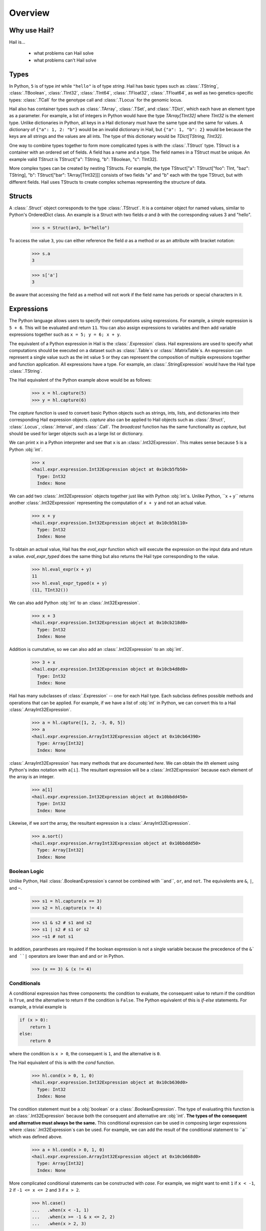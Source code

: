 .. _sec-overview:

.. py:currentmodule:: hail

========
Overview
========

-------------
Why use Hail?
-------------

Hail is...

  - what problems can Hail solve
  - what problems can't Hail solve

-----
Types
-----

In Python, ``5`` is of type `int` while ``"hello"`` is of type `string`. Hail has
basic types such as :class:`.TString`, :class:`.TBoolean`, :class:`.TInt32`,
:class:`.TInt64`, :class:`.TFloat32`, :class:`.TFloat64`, as well
as two genetics-specific types: :class:`.TCall` for the genotype call
and :class:`.TLocus` for the genomic locus.

Hail also has container types such as :class:`.TArray`, :class:`.TSet`, and
:class:`.TDict`, which each have an element type as a parameter. For example, a
list of integers in Python would have the type `TArray[TInt32]` where `TInt32` is
the element type. Unlike dictionaries in Python, all keys in a Hail dictionary
must have the same type and the same for values. A dictionary of ``{"a": 1, 2: "b"}`` would be an invalid
dictionary in Hail, but ``{"a": 1, "b": 2}`` would be because the keys are all
strings and the values are all ints. The type of this dictionary would be
`TDict[TString, TInt32]`.

One way to combine types together to form more complicated types is with the
:class:`.TStruct` type. TStruct is a container with an ordered set of fields. A
field has a name and a type. The field names in a TStruct
must be unique. An example valid TStruct is
TStruct["a": TString, "b": TBoolean, "c": TInt32].

More complex types can be created by nesting TStructs. For example, the type
TStruct["a": TStruct["foo": TInt, "baz": TString], "b": TStruct["bar": TArray[TInt32]]] consists
of two fields "a" and "b" each with the type TStruct, but with different fields.
Hail uses TStructs to create complex schemas representing
the structure of data.

-------
Structs
-------

A :class:`.Struct` object corresponds to the type :class:`.TStruct`. It is a
container object for named values, similar to Python's OrderedDict class.
An example is a Struct with two fields `a` and
`b` with the corresponding values 3 and "hello".

    >>> s = Struct(a=3, b="hello")

To access the value ``3``, you can either reference the field `a` as a method or
as an attribute with bracket notation:

    >>> s.a
    3

    >>> s['a']
    3

Be aware that accessing the field as a method will not work if the field name
has periods or special characters in it.

-----------
Expressions
-----------

The Python language allows users to specify their computations using expressions.
For example, a simple expression is ``5 + 6``. This will be evaluated and return
``11``. You can also assign expressions to variables and then add variable expressions
together such as ``x = 5; y = 6; x + y``.

The equivalent of a Python expression in Hail is the :class:`.Expression` class.
Hail expressions are used to specify what computations should be executed on a
dataset such as :class:`.Table`s or :class:`.MatrixTable`s. An expression can represent a single value
such as the int value ``5`` or they can represent the composition of multiple expressions
together and function application. All expressions have a type. For example, an :class:`.StringExpression` would
have the Hail type :class:`.TString`.

The Hail equivalent of the Python example above would be as follows:

    >>> x = hl.capture(5)
    >>> y = hl.capture(6)

The `capture` function is used to convert basic Python objects such as strings, ints,
lists, and dictionaries into their corresponding Hail expression objects.
`capture` also can be applied to Hail objects such as :class:`.Struct`, :class:`.Locus`,
:class:`.Interval`, and :class:`.Call`. The `broadcast` function has the same
functionality as `capture`, but should be used for larger objects such as
a large list or dictionary.

We can print ``x`` in a Python interpreter and see that ``x`` is an :class:`.Int32Expression`.
This makes sense because ``5`` is a Python :obj:`int`.

    >>> x
    <hail.expr.expression.Int32Expression object at 0x10cb5fb50>
      Type: Int32
      Index: None

We can add two :class:`.Int32Expression` objects together just like with Python
:obj:`int`s. Unlike Python, ``x + y`` returns another :class:`.Int32Expression` representing the computation
of ``x + y`` and not an actual value.

    >>> x + y
    <hail.expr.expression.Int32Expression object at 0x10cb5b110>
      Type: Int32
      Index: None

To obtain an actual value, Hail has the `eval_expr` function which will execute the
expression on the input data and return a value. `eval_expr_typed` does the same thing
but also returns the Hail type corresponding to the value.

    >>> hl.eval_expr(x + y)
    11
    >>> hl.eval_expr_typed(x + y)
    (11, TInt32())

We can also add Python :obj:`int` to an :class:`.Int32Expression`.

    >>> x + 3
    <hail.expr.expression.Int32Expression object at 0x10cb218d0>
      Type: Int32
      Index: None

Addition is cumutative, so we can also add an :class:`.Int32Expression` to an
:obj:`int`.

    >>> 3 + x
    <hail.expr.expression.Int32Expression object at 0x10cb4d8d0>
      Type: Int32
      Index: None

Hail has many subclasses of :class:`.Expression` -- one for each Hail type. Each
subclass defines possible methods and operations that can be applied. For example,
if we have a list of :obj:`int` in Python, we can convert this to a Hail :class:`.ArrayInt32Expression`.

    >>> a = hl.capture([1, 2, -3, 0, 5])
    >>> a
    <hail.expr.expression.ArrayInt32Expression object at 0x10cb64390>
      Type: Array[Int32]
      Index: None

:class:`.ArrayInt32Expression` has many methods that are documented `here`. We
can obtain the ith element using Python's index notation with ``a[i]``. The resultant
expression will be a :class:`.Int32Expression` because each element of the array is
an integer.

    >>> a[1]
    <hail.expr.expression.Int32Expression object at 0x10bbdd450>
      Type: Int32
      Index: None

Likewise, if we `sort` the array, the resultant expression is a :class:`.ArrayInt32Expression`.

    >>> a.sort()
    <hail.expr.expression.ArrayInt32Expression object at 0x10bbddd50>
      Type: Array[Int32]
      Index: None


Boolean Logic
=============

Unlike Python, Hail :class:`.BooleanExpression`s cannot be combined with ``and``, ``or``,
and ``not``. The equivalents are ``&``, ``|``, and ``~``.

    >>> s1 = hl.capture(x == 3)
    >>> s2 = hl.capture(x != 4)

    >>> s1 & s2 # s1 and s2
    >>> s1 | s2 # s1 or s2
    >>> ~s1 # not s1

In addition, parantheses are required if the boolean expression is not a single variable
because the precedence of the ``&` and ``|`` operators are lower than ``and`` and ``or``
in Python.

    >>> (x == 3) & (x != 4)

Conditionals
============

A conditional expression has three components: the condition to evaluate, the consequent
value to return if the condition is ``True``, and the alternative to return if the
condition is ``False``. The Python equivalent of this is `if-else` statements. For example,
a trivial example is

.. code-block:: python

    if (x > 0):
        return 1
    else:
        return 0

where the condition is ``x > 0``, the consequent is ``1``, and the alternative is ``0``.

The Hail equivalent of this is with the `cond` function.

    >>> hl.cond(x > 0, 1, 0)
    <hail.expr.expression.Int32Expression object at 0x10cb630d0>
      Type: Int32
      Index: None


The condition statement must be a :obj:`boolean` or a :class:`.BooleanExpression`.
The type of evaluating this function is an :class:`.Int32Expression` because both the
consequent and alternative are :obj:`int`. **The types of the consequent and alternative
must always be the same.** This conditional expression can be used in composing
larger expressions where :class:`.Int32Expression`s can be used. For example, we
can add the result of the conditional statement to ``a`` which was defined above.

    >>> a + hl.cond(x > 0, 1, 0)
    <hail.expr.expression.ArrayInt32Expression object at 0x10cb668d0>
      Type: Array[Int32]
      Index: None

More complicated conditional statements can be constructed with `case`. For example,
we might want to emit ``1`` if ``x < -1``, ``2`` if ``-1 <= x <= 2`` and ``3`` if ``x > 2``.

    >>> hl.case()
    ...   .when(x < -1, 1)
    ...   .when(x >= -1 & x <= 2, 2)
    ...   .when(x > 2, 3)

Default values can also be specified if no match is made with ``.default(...)``.

    >>> hl.case()
    ...   .when(x >= -1 & x <= 2, 1)
    ...   .when(x > 2 & x < 5, 2)
    ...   .default(0)


Lastly, Hail has a `switch` function to build a conditional tree based on the
value of an expression. In the example below, `csq` is a :class:`.StringExpression`
representing the functional consequence of a mutation. If `csq` does not match
one of the cases specified by `when`, it is set to missing with `or_missing`. Other
switch statements are documented in the :class:`.SwitchBuilder` class.

.. code-block:: python

    is_damaging = (hl.switch(csq)
                     .when("synonymous", False)
                     .when("intron", False)
                     .when("nonsense", True)
                     .when("indel", True)
                     .or_missing())


Missingness
===========

An expression representing a missing value of a given type can be generated with
the `null` function which takes the type as its single argument. An example of
generating a :class:`.Float64Expression` that is missing is

    >>> hl.null(TFloat64())

These can be used with conditional statements to set values to missing if they
don't satisfy a condition:

    >>> hl.cond(x > 2.0, x, hl.null(TFloat64()))

The result of method calls on a missing value is ``None``. For example, if
we define ``cnull`` to be a missing value with type :class:`.TCall`, calling
the method `is_het` will return ``None`` and not ``False``.

    >>> cnull = hl.null(TCall())
    >>> cnull.is_het()
    None


Binding Variables
=================

Hail inlines function calls each time an expression appears. This can result
in unexpected behavior when random values are used. For example, let ``x`` be
a random number generated with the function `rand_unif`.

    >>> x = hl.rand_unif(0, 1)

If we create a list with x repeated 3 times, we'd expect to get an array with identical
values. However, instead we see a list of 3 random numbers.

    >>> hl.eval_expr([x, x, x])
    [0.8846327207915881, 0.14415148553468504, 0.8202677741734825]

To solve this problem, we can use the `bind` function to bind an expression to a
value before applying it in a function.

    >>> expr = hl.bind(hl.rand_unif(0, 1), lambda x: [x, x, x])
    >>> hl.eval_expr(expr)
    [0.5562065047992025, 0.5562065047992025, 0.5562065047992025]


Functions
=========

In addition to the methods exposed on each :class:`.Expression`, Hail also has
numerous functions that can be applied to expressions, which also return an expression.
We have already seen examples of the functions `capture`, `cond`, `switch`, `case`, `bind`,
`rand_unif`, and `null`. Some examples of other commonly used functions are

**Conditionals**

- `cond`
- `switch`
- `case`
- `or_else`
- `or_missing`

**Missingness**

- `is_defined`
- `is_missing`
- `is_nan`

**Mathematical Operations**

- `exp`
- `log`
- `log10`

**Manipulating Structs**

- `select`
- `merge`
- `drop`

**Constructors**

Construct a missing value of a given type:

- `null`

Construct expressions from input arguments:

- `Dict`
- `locus`
- `interval`
- `call`

Parse strings to construct expressions:

- `parse_variant`
- `parse_locus`
- `parse_interval`
- `parse_call`

**Random Number Generators**

- `rand_bool`
- `rand_norm`
- `rand_pois`
- `rand_unif`

**Statistical Tests**

- `chisq`
- `fisher_exact_test`
- `hardy_weinberg_p`

See the full `API` for a list of all functions and their documentation.


-----
Table
-----

A :class:`~hail.Table` is the Hail equivalent of a SQL table, a Pandas Dataframe, an R Dataframe,
a dyplr Tibble, or a Spark Dataframe. It consists of rows of data conforming to
a given schema where each column (row field) in the dataset is of a specific type.

An example of a table is below:

+---------+---------+-------+
| Sample  | Status  | qPhen |
+---------+---------+-------+
| String  | String  | Int32 |
+---------+---------+-------+
| HG00096 | CASE    | 27704 |
| HG00097 | CASE    | 16636 |
| HG00099 | CASE    |  7256 |
| HG00100 | CASE    | 28574 |
| HG00101 | CASE    | 12088 |
| HG00102 | CASE    | 19740 |
| HG00103 | CASE    |  1861 |
| HG00105 | CASE    | 22278 |
| HG00106 | CASE    | 26484 |
| HG00107 | CASE    | 29726 |
+---------+---------+-------+

It's schema is

.. code-block::text

    TStruct(Sample=TString, Status=TString, qPhen = TInt32)


Global Fields
=============

In addition to row fields, Hail tables also have global fields. You can think of globals as
extra fields in the table whose values are identical for every row. For example,
the same table above with the global field ``X = 5`` can be thought of as

+---------+---------+-------+-------+
| Sample  | Status  | qPhen |     X |
+---------+---------+-------+-------+
| String  | String  | Int32 | Int32 |
+---------+---------+-------+-------+
| HG00096 | CASE    | 27704 |     5 |
| HG00097 | CASE    | 16636 |     5 |
| HG00099 | CASE    |  7256 |     5 |
| HG00100 | CASE    | 28574 |     5 |
| HG00101 | CASE    | 12088 |     5 |
| HG00102 | CASE    | 19740 |     5 |
| HG00103 | CASE    |  1861 |     5 |
| HG00105 | CASE    | 22278 |     5 |
| HG00106 | CASE    | 26484 |     5 |
| HG00107 | CASE    | 29726 |     5 |
+---------+---------+-------+-------+

but the value ``5`` is only stored once for the entire dataset and NOT once per
row of the table. The output of `describe` lists what all of the row
fields and global fields are.

.. code-block::text

    Global fields:
        'X': Int32

    Row fields:
        'Sample': String
        'Status': String
        'qPhen': Int32


Keys
====

Row fields can be specified to be the keys of the table with the method `key_by`.
Keys are important for joining tables together (discussed below).

Referencing Fields
==================

Each :class:`.Table` object has all of its row fields and global fields as
attributes in its namespace. This means that the row field `Sample` can be accessed
from table `t` with ``t.Sample`` or ``t['Sample']``. If `t` also had a global field `X`,
then it could be accessed by either ``t.X`` or ``t['X']``. Both row fields and global
fields are top level fields. Be aware that accessing a field with the `dot` notation will not work
if the field name has special characters or periods in it. The Python type of each
attribute is an :class:`.Expression` that also contains context about its type and source,
in this case a row field of table `t`.

    >>> t

.. code-block:: text

    is.hail.table.Table@42dd544f

    >>> t.Sample

.. code-block:: text

    <hail.expr.expression.StringExpression object at 0x10b498290>
      Type: String
      Index:
        row of is.hail.table.Table@42dd544f

Import
======

Hail has functions to create tables from a variety of data sources.
The most common use case is to load data from a TSV or CSV file, which can be
done with the `import_table` function.

.. doctest::

    t = methods.import_table("data/kt_example1.tsv", impute=True)

A table can also be created from Python
objects with `parallelize`. For example, a table with only the first two rows
above could be created from Python objects.

.. doctest::

    rows = [{"Sample": "HG00096", "Status": "CASE", "qPhen": 27704},
            {"Sample": "HG00097", "Status": "CASE", "qPhen": 16636}]

    schema = TStruct(["Sample", "Status", "qPhen"], [TString(), TString(), TInt32()])

    t_new = Table.parallelize(rows, schema)

Examples of genetics-specific import methods are
`import_interval_list`, `import_fam`, and `import_bed`. Many Hail methods also
return tables.

Common Operations
=================

The main operations on a table are `select` and `drop` to add or remove row fields,
`filter` to either keep or remove rows based on a condition, and `annotate` to add
new row fields or update the values of existing row fields. For example, extending
the example table above, we can filter the table to only contain rows where
``qPhen < 15000``, add a new row field `SampleInt` which is the integer component of the row
field `Sample`, add a new global field `foo`, and select only the row fields `SampleInt` and
`qPhen` as well as define a new row field `bar` which is the product of `qPhen` and `SampleInt`.
Lastly, we can use `show` to view the first 10 rows of the new table.


# FIXME: add transmute and explode

.. doctest::

    t_new = t.filter(t['qPhen'] < 15000)
    t_new = t_new.annotate(SampleInt = t.Sample.replace("HG", "").to_int32())
    t_new = t_new.annotate_globals(foo = 131)
    t_new = t_new.select(t['SampleInt'], t['qPhen'], bar = t['qPhen'] * t['SampleInt'])
    t_new.show()

The final output is

.. code-block:: text

    +-----------+-------+---------+
    | SampleInt | qPhen |     bar |
    +-----------+-------+---------+
    |     Int32 | Int32 |   Int32 |
    +-----------+-------+---------+
    |        99 |  7256 |  718344 |
    |       101 | 12088 | 1220888 |
    |       103 |  1861 |  191683 |
    |       113 |  8845 |  999485 |
    |       116 | 12742 | 1478072 |
    |       121 |  4832 |  584672 |
    |       124 |  2691 |  333684 |
    |       125 | 14466 | 1808250 |
    |       127 | 10224 | 1298448 |
    |       128 |  2807 |  359296 |
    +-----------+-------+---------+

with the following schema:

.. code-block:: text

    Global fields:
        'foo': Int32

    Row fields:
        'SampleInt': Int32
        'qPhen': Int32
        'bar': Int32

Aggregations
============

A commonly used operation is to compute an aggregate statistic over the rows of
the dataset. Hail provides an `aggregate` method along with many
`aggregator functions` to return the result of a query.
For example, to compute the fraction of rows with ``Status == "CASE"`` and the
mean value for `qPhen`, we can run the following command:

.. doctest::

    t.aggregate(frac_case = agg.fraction(t.Status == "CASE"),
                mean_qPhen = agg.mean(t.qPhen))

.. code-block:: text

    Struct(frac_case=0.41, mean_qPhen=17594.625)

We also might want to compute the mean value of `qPhen` for each unique value of `Status`.
To do this, we need to first create a :class:`.GroupedTable` using the `group_by` method. This
will expose the method `aggregate` which can be used to compute new row fields
over the grouped-by rows.

.. doctest::

    t_agg = (t.group_by('Status')
              .aggregate(mean = agg.mean(t['qPhen'])))
    t_agg.show()


.. code-block:: text

    +--------+-------------+
    | Status |        mean |
    +--------+-------------+
    | String |     Float64 |
    +--------+-------------+
    | CASE   | 1.83183e+04 |
    | CTRL   | 1.70995e+04 |
    +--------+-------------+

Note that the result of `t.group_by(...).aggregate(...)` is a new :class:`.Table`
while the result of `t.aggregate(...)` is either a single value or a :class:`.Struct`.

Joins
=====

To join the row fields of two tables together, Hail provides a `join` method with
options for how to join the rows together (left, right, inner, outer). The tables are
joined by the row fields designated as keys. The number of keys and their types
must be identical between the two tables. However, the names of the keys do not
need to be identical. Use the `key` attribute to view the current
table row keys and the `key_by` method to change the table keys. If top level
row field names overlap between the two tables, the second table's field names
will be appended with a unique identifier "_N".

.. doctest::

    t1 = t.key_by('Sample')
    t2 = (functions.import_table("data/kt_example2.tsv", impute=True)
                   .key_by('Sample'))

    t_join = t1.join(t2)
    t_join.show()

.. code-block:: text

    +---------+--------+-------+-------------+--------+
    | Sample  | Status | qPhen |      qPhen2 | qPhen3 |
    +---------+--------+-------+-------------+--------+
    | String  | String | Int32 |     Float64 |  Int32 |
    +---------+--------+-------+-------------+--------+
    | HG00097 | CASE   | 16636 | 3.32720e+03 |  16626 |
    | HG00128 | CASE   |  2807 | 5.61400e+02 |   2797 |
    | HG00111 | CASE   | 30065 | 6.01300e+03 |  30055 |
    | HG00122 | CASE   |    NA | 0.00000e+00 |    -10 |
    | HG00107 | CASE   | 29726 | 5.94520e+03 |  29716 |
    | HG00136 | CASE   | 12348 | 2.46960e+03 |  12338 |
    | HG00113 | CASE   |  8845 | 1.76900e+03 |   8835 |
    | HG00103 | CASE   |  1861 | 3.72200e+02 |   1851 |
    | HG00120 | CASE   | 19599 | 3.91980e+03 |  19589 |
    | HG00114 | CASE   | 31255 | 6.25100e+03 |  31245 |
    +---------+--------+-------+-------------+--------+

In addition to using the `join` method, Hail provides an additional join syntax
using Python's bracket notation. For example, below we add the column `qPhen2` from table
2 to table 1 by joining on the row field `Sample`:

.. doctest::

    t1 = t1.annotate(qPhen2 = t2[t.Sample].qPhen2)
    t1.show()

.. code-block:: text

    +---------+--------+-------+-------------+
    | Sample  | Status | qPhen |      qPhen2 |
    +---------+--------+-------+-------------+
    | String  | String | Int32 |     Float64 |
    +---------+--------+-------+-------------+
    | HG00180 | CTRL   | 27337 |          NA |
    | HG00160 | CTRL   | 29590 |          NA |
    | HG00141 | CTRL   | 25689 |          NA |
    | HG00097 | CASE   | 16636 | 3.32720e+03 |
    | HG00145 | CTRL   |  7641 |          NA |
    | HG00158 | CTRL   | 12369 |          NA |
    | HG00243 | CTRL   | 18065 |          NA |
    | HG00128 | CASE   |  2807 | 5.61400e+02 |
    | HG00234 | CTRL   | 18268 |          NA |
    | HG00111 | CASE   | 30065 | 6.01300e+03 |
    +---------+--------+-------+-------------+

The general format of the key word argument to `annotate` is

.. code-block:: text

    new_field_name = <other table> [<this table's keys >].<field to insert>

Note that both `t1` and `t2` have been keyed by the column `Sample` with the same
type TString. This syntax for joining can be extended to add new row fields
from many tables simultaneously.

If both `t1` and `t2` have the same schema, but different rows, the rows
of the two tables can be combined with `union`.


Interacting with Tables Locally
===============================

Hail has many useful methods for interacting with tables locally such as in an
iPython notebook. Use the `show` method to see the first 10 rows of a table.

`take` will collect the first `n` rows of a table into a local Python list

.. doctest::

    x = t.take(3)
    x

.. code-block:: text

    [Struct(Sample=HG00096, Status=CASE, qPhen=27704),
     Struct(Sample=HG00097, Status=CASE, qPhen=16636),
     Struct(Sample=HG00099, Status=CASE, qPhen=7256)]

Note that each element of the list is a Struct whose elements can be accessed using
Python's get attribute notation

.. doctest::

    x[0].qPhen

.. code-block:: text

    27704

When testing pipelines, it is helpful to subset the dataset to the first `n` rows
with the `head` method. The result of `head` is a new Table rather than a local
list of Struct elements as with `take` or a printed representation with `show`.
`sample` will return a randomly sampled fraction of the dataset. This is useful
for having a smaller, but random subset of the data.

`describe` is a useful method for showing all of the fields of the table and their
types. The complete table schemas can be accessed with `schema` and `global_schema`.
The row fields that are keys can be accessed with `key`. Lastly, the `num_columns`
attribute returns the number of row fields and the `count` method returns the
number of rows in the table.

Export
======

Hail provides multiple functions to export data to other formats. Tables
can be exported to TSV files with the `export` method or written to disk in Hail's
on-disk format with `write` and read back in with `read_table`. Tables can also be exported to Pandas tables with
`to_pandas` or to Spark Dataframes with `to_spark`. Lastly, tables can be converted
to a Hail :class:`.MatrixTable` with `to_matrix_table`, which is the subject of the next
section.

-----------
MatrixTable
-----------

A :class:`.MatrixTable` is a distributed two-dimensional dataset consisting of
four components: a two-dimensional matrix where each entry is indexed by row
key(s) and column key(s), a corresponding rows table that stores all of the row
fields which are constant for every column in the dataset, a corresponding
columns table that stores all of the column fields that are constant for every
row in the dataset, and a set of global fields that are constant for every entry
in the dataset.

Unlike a :class:`.Table` which has two schemas, a matrix table has four schemas
that define the structure of the dataset. The rows table has a `row_schema`, the
columns table has a `col_schema`, each entry in the matrix follows the schema
defined by `entry_schema`, and the global fields have a `global_schema`.

In addition, there are different operations on the matrix for each dimension
of the data. For example, instead of just `filter` for tables, matrix tables
have `filter_rows`, `filter_cols`, and `filter_entries`.

One equivalent way of representing this data is in one combined table encompassing
all row, column, and global fields with one row in the table per entry in the matrix (coordinate form).
Hail does not store the data in this format as it is inefficient when computing
results and the on-disk representation would be massive as constant values are
repeated per entry in the dataset.

Keys
====

Analogous to tables, matrix tables also have keys. However, instead of one key, matrix
tables have two keys: one for the rows table and the other for the columns table.  Entries
are indexed by both the row keys and column keys. The keys
can be accessed with the attributes `row_key` and `col_key` and set with the methods
`key_rows_by` and `key_cols_by`. Keys are used for joining tables together (discussed below).

In addition, each matrix table has a `partition_key`. This key is used for specifying
the ordering of the matrix table along the row dimension, which is important for
performance.


Referencing Fields
==================

All fields (row, column, global, entry)
are top-level and exposed as attributes on the :class:`.MatrixTable` object.
For example, if the matrix table `mt` had a row field `locus`, this field
could be referenced with either ``mt.locus`` or ``mt['locus']``. The former
access pattern does not work with field names with special characters or periods
in it.

The result of referencing a field from a matrix table is an :class:`Expression` which knows its type
and knows its source as well as whether it is a row field, column field, entry field, or global field.
Hail uses this context to know which operations are allowed for a given expression.

When evaluated in a Python interpreter, we can see ``mt.locus`` is a :class:`.LocusExpression`
with type `Locus(GRCh37)` and it is a row field of the MatrixTable `mt`.

    >>> mt

.. code-block:: text

    <hail.matrixtable.MatrixTable at 0x10a6a3e50>

    >>> mt.locus

.. code-block:: text

    <hail.expr.expression.LocusExpression object at 0x10b17f790>
      Type: Locus(GRCh37)
      Index:
        row of <hail.matrixtable.MatrixTable object at 0x10a6a3e50>

Likewise, ``mt.DP`` would be an :class:`.Int32Expression` with type `Int32` and
is an entry field of `mt`. It is indexed by both rows and columns as denoted
by its indices when printing the expression.

    >>> mt.DP

.. code-block:: text

    <hail.expr.expression.Int32Expression object at 0x10b2cec10>
      Type: Int32
      Indices:
        column of <hail.matrixtable.MatrixTable object at 0x10a6a3e50>
        row of <hail.matrixtable.MatrixTable object at 0x10a6a3e50>


Import
======

Hail provides four functions to import genetic datasets as matrix tables from a
variety of file formats: `import_vcf`, `import_plink`, `import_bgen`, and
`import_gen`. We will be adding a function to import a matrix table from a TSV
file in the future.

An example of importing data from a VCF file to a matrix table follows:

    >>> mt = methods.import_vcf('data/example2.vcf.bgz')

The `describe` method shows the schemas for the global fields, column fields,
row fields, entry fields, as well as the column key(s), the row key(s), and the
partition key.

    >>> mt.describe()
    ----------------------------------------
    Global fields:
        None
    ----------------------------------------
    Column fields:
        's': String
    ----------------------------------------
    Row fields:
        'locus': Locus(GRCh37)
        'alleles': Array[String]
        'rsid': String
        'qual': Float64
        'filters': Set[String]
        'info': Struct {
            NEGATIVE_TRAIN_SITE: Boolean,
            HWP: Float64,
            AC: Array[Int32],
            culprit: String,
            .
            .
            .
        }
    ----------------------------------------
    Entry fields:
        'GT': Call
        'AD': Array[+Int32]
        'DP': Int32
        'GQ': Int32
        'PL': Array[+Int32]
    ----------------------------------------
    Column key:
        's': String
    Row key:
        'locus': Locus(GRCh37)
        'alleles': Array[String]
    Partition key:
        'locus': Locus(GRCh37)
    ----------------------------------------


Common Operations
=================

Like tables, Hail provides a number of useful methods for manipulating data in a
matrix table.

**Filter**

Hail has three methods to filter a matrix table based on a condition:

- `filter_rows`
- `filter_cols`
- `filter_entries`

Filter methods take a `boolean expression` as its argument. The simplest boolean
expression is ``False``, which will remove all rows, or ``True``, which will
keep all rows.

Just filtering out all rows, columns, or entries isn't particularly useful. Often,
we want to filter parts of a dataset based on a condition the elements satisfy.
A commonly used application in genetics is to only keep rows where the number of
alleles is two (biallelic). This can be expressed as follows:

    >>> mt_biallelic = mt.filter_rows(mt['alleles'].length() == 2)

So what is going on here? The reference to the row field `alleles` returns an
expression of type `Array[String] :class:`.ArrayStringExpression`. Array expressions
have multiple methods on them including `length` which returns the number of elements
in the array. This expression representing the length of the row field `alleles`
is compared to the number 2 with the `==` comparison operator to return a boolean expression.
Note that the expression `mt['alleles'].length() == 2` is not actually a value
in Python. Rather it represents a recipe for computation that is then used by
Hail to evaluate each row in the matrix table for whether the condition is met.

More complicated expressions can be written with a combination of Hail's functions.
An example of filtering columns where the fraction of non-missing elements for
the entry field `GT` is greater than 0.95 utilizes the function `is_defined` and
the aggregator function `fraction`.

    >>> mt_new = mt.filter_cols(agg.fraction(functions.is_defined(mt.GT)) >= 0.95)
    >>> mt.count_cols()
    100
    >>> mt_new.count_cols()
    91

In this case, the expression ``mt.GT`` is an aggregable because the function context
is an operation on columns (`filter_cols`). This means for each column in the
matrix table, we have N `GT` entries where N is the number of rows in the dataset.
Aggregables cannot be realized as an actual value, so we must use an aggregator
function to reduce the aggregable to an actual value.

In the example above, `functions.is_defined` is applied to each element of the aggregable ``mt.GT``
to transform it from an Aggregable[Call] to an Aggregable[Boolean] where ``True``
means the value `GT` was defined or ``False`` for missing. `agg.fraction` requires
an Aggregable[Boolean] for its input, which it then reduces to a single value by computing the
number of ``True`` values divided by `N`, the length of the aggregable. The result
of `fraction` is a single value per column, which can then be compared
to the value `0.95` with the `>=` comparison operator.

Hail also provides two methods to filter columns or rows based on an input list
of values. This is useful if you have a known subset of the dataset you want to
subset to.

- `filter_rows_list`
- `filter_cols_list`


**Annotate**

Hail provides four methods to add fields to a matrix table or update existing fields:

- `annotate_rows`
- `annotate_cols`
- `annotate_entries`
- `annotate_globals`

Annotate methods take key-word arguments where the key is the name of the new
field to add and the value is an expression specifying what should be added.

The simplest example is adding a new global field `foo` that just contains the constant
5.

    >>> mt_new = mt.annotate_globals(foo = 5)
    >>> mt.global_schema.pretty()
    Struct {
        foo: Int32
    }

Another example is adding a new row field `call_rate` which computes the fraction
of non-missing entries `GT` per row. This is similar to the filter example described
above, except the result of `agg.fraction(functions.is_defined(mt.GT))` is stored
as a new row field in the matrix table and the operation is performed over rows
rather than columns.

    >>> mt_new = mt.annotate_rows(call_rate = agg.fraction(functions.is_defined(mt.GT)))

Annotate methods are also useful for updating values. For example, to update the
GT entry field to be missing if `GQ` is less than 20, we can do the following:

    >>> mt_new = mt.annotate_entries(GT = functions.cond(mt.GQ < 20,
    ...                                                  functions.null(TCall()),
    ...                                                  mt.GT))

**Select**

Select is used to create a new schema for a dimension of the matrix table. For
example, following the matrix table schemas from importing a VCF file (shown above),
to create a hard calls dataset where each entry only contains the `GT` field
one can do the following:

    >>> mt_new = mt.select_entries('GT')
    >>> mt_new.entry_schema.pretty()
    Struct {
        GT: Call
    }

Hail has four select methods that correspond to modifying the schema of the row
fields, the column fields, the entry fields, and the global fields.

- `select_rows`
- `select_cols`
- `select_entries`
- `select_globals`

Each method can take either strings referring to top-level fields, an attribute
reference (useful for accessing nested fields), as well as key word arguments
``KEY=VALUE`` to compute new fields. The Python unpack operator ``**`` can be used
to specify that all fields of a Struct should become top level fields. However,
be aware that all field names must be unique across rows, columns, entries, and globals.
So in this example, `**mt['info']` would fail because `DP` already exists as an entry field.

The example below will keep
the row fields `locus` and `alleles` as well as add two new fields: `AC` is making
the subfield `AC` into a top level field and `n_filters` is a new computed field.

.. doctest::

    mt_new = mt.select_rows('locus',
                            'alleles',
                            AC = mt['info']['AC'],
                            n_filters = mt['filters'].length())

    mt_new.row_schema.pretty()

.. code-block:: text

    Struct {
        locus: Locus(GRCh37),
        alleles: Array[String],
        AC: Array[Int32],
        n_filters: Int32
    }

The order of the fields entered as arguments will be maintained in the new
matrix table.

**Drop**

Analogous to `select`, `drop` will remove any top level field. An example of
removing the `GQ` entry field is

    >>> mt_new = mt.drop('GQ')
    >>> mt_new.entry_schema.pretty()
    Struct {
        GT: Call,
        AD: Array[+Int32],
        DP: Int32,
        PL: Array[+Int32]
    }

Hail also has two methods to drop all rows or all columns from the matrix table:
`drop_rows` and `drop_cols`.

**Explode**

Explode is used to unpack a row or column field that is of type array or
set.

- `explode_rows`
- `explode_cols`

One use case of explode is to duplicate rows:

    >>> mt_new = mt.annotate_rows(replicate_num = [1, 2])
    >>> mt_new = mt_new.explode_rows(mt_new['replicate_num'])
    >>> mt.count_rows()
    7
    >>> mt_new.count_rows()
    14

    >>> mt_new.rows_table().select('locus', 'alleles', 'replicate_num').show()

.. code-block:: text

    +---------------+-----------------+---------------+
    | locus         | alleles         | replicate_num |
    +---------------+-----------------+---------------+
    | Locus(GRCh37) | Array[String]   |         Int32 |
    +---------------+-----------------+---------------+
    | 20:12990057   | ["T","A"]       |             1 |
    | 20:12990057   | ["T","A"]       |             2 |
    | 20:13090733   | ["A","AT"]      |             1 |
    | 20:13090733   | ["A","AT"]      |             2 |
    | 20:13695824   | ["CAA","C"]     |             1 |
    | 20:13695824   | ["CAA","C"]     |             2 |
    | 20:13839933   | ["T","C"]       |             1 |
    | 20:13839933   | ["T","C"]       |             2 |
    | 20:15948326   | ["GAAAAAA","G"] |             1 |
    | 20:15948326   | ["GAAAAAA","G"] |             2 |
    +---------------+-----------------+---------------+

Aggregations
============

Like :class:`Table`, Hail provides three methods to compute aggregate statistics.

- `aggregate_rows`
- `aggregate_cols`
- `aggregate_entries`

These methods take key word arguments where the key is the name of the value to
compute and the value is the expression for what to compute. The return value
of aggregate is either a single value or a :class:`.Struct` depending
on the number of values to compute.

An example of querying entries is to compute the fraction of values where `GT`
is defined across the entire dataset (call rate):

    >>> mt.aggregate_entries(call_rate = agg.fraction(functions.is_defined(mt.GT)))
    0.9871428571428571

We can also compute multiple global statistics simulatenously by supplying multiple
key-word arguments:

    >>> result = mt.aggregate_entries(dp_stats = agg.stats(mt.DP),
    ...                               gq_stats = agg.stats(mt.GQ))

    >>> result.dp_stats
    Struct(min=5.0, max=161.0, sum=22587.0, stdev=17.7420068551, nNotMissing=699, mean=32.313304721)

Hail provides many aggregator functions which are documented `here`.

Group-By
========

Hail provides two methods to group data by either a row field or a column field
and compute an aggregated statistic for each grouping which then becomes the
entry fields of a new :class:`.MatrixTable`.

- `group_rows_by`
- `group_cols_by`

First let's add a random phenotype
as a new column field `Status` and then compute statistics about the entry field `GQ`
for each grouping of `Status`.

    >>> mt_ann = mt.annotate_cols(Status = functions.cond(functions.rand_bool(0.5),
    ...                                                   "CASE",
    ...                                                   "CONTROL"))

Next we group the columns by `Status` and specify the new entry field will be
stats on `GQ` that are computed for each grouping of `Status`:

    >>> mt_grouped = (mt_ann.group_cols_by(mt_ann['Status'])
    ...                 .aggregate(gq_stats = agg.stats(mt_ann.GQ)))

    >>> mt_grouped.entry_schema().pretty()
    Struct {
        gq_stats: Struct {
            mean: Float64,
            stdev: Float64,
            min: Float64,
            max: Float64,
            nNotMissing: Int64,
            sum: Float64
        }
    }

    >>> mt_grouped.col_schema().pretty()
    Struct {
        Status: String
    }

Joins
=====

Hail provides two methods to join :class:`.MatrixTable`s together:

- `union_join_cols`
- `union_join_rows`

`union_join_cols` joins matrix tables together by performing an inner join
on rows while concatenating columns together (similar to `paste` in Unix).
Likewise, `union_join_rows` performs an inner join on columns while concatenating
rows together (similar to `cat` in Unix).

In addition, Hail provides support for joining data from multiple sources together
if the keys of each source are compatible (same order and type, but the names do
not need to be identical) using Python's bracket notation ``[]``. The arguments
inside the brackets are the destination key as a single value or a tuple if there
are multiple destination keys.

For example, we can annotate rows with row fields from another matrix table or table.
Let `gnomad_data` be a :class:`.Table` keyed by two row fields with type TLocus and
TArray(TString), which matches the row keys of `mt`:

    >>> mt_new = mt.annotate_rows(gnomad_ann = gnomad_data[(mt.locus, mt.alleles)])

This command will add a new field `gnomad_ann` which is the result of joining
between the `locus` and `alleles` row fields of `gnomad_data` and the `locus`
row field of the matrix table `mt`. For every row in which the keys intersect,
a new row field `gnomad_ann` which is of type TStruct with fields equal to the
row fields of `gnomad_data`. For rows where the keys do not intersect, a Struct is
added with field names equal to the row fields of `gnomad_data`, but whose values
are all set to missing.

If we only cared about adding one new row field such as `AF` from `gnomad_data`,
we could do the following:

    >>> mt_new = mt.annotate_rows(gnomad_af = gnomad_data[(mt.locus, mt.alleles)]['AF'])

Analogously, we can add new column fields from a table. In this example, `pheno_data`
is a table with one key of type TString, which matches the column key of the matrix
table `mt`. A new column field `phenotypes` will be added which is a Struct containing
the row fields of the table `pheno_data`.

    >>> mt_new = mt.annotate_cols(phenotypes = pheno_data[mt.s])

This implicit join syntax can also be used to add fields from one matrix table
to another matrix table.

    >>> mt_new = mt.annotate_cols(phenotypes = mt1[mt.s]['SampleID2'])


Interacting with MatrixTables Locally
=====================================

Some useful methods to interact with matrix tables locally are `describe`,
`head`, and `sample`. `describe` prints out the schema for all row fields, column
fields, entry fields, and global fields as well as the row keys, column keys, and
the partition key. `head` returns a new matrix table with only the first N
rows. `sample` returns a new matrix table where the rows are randomly sampled
with frequency `p`.

To get the dimensions of the matrix table, use `count_rows` and `count_cols`.

Export
======

To save a matrix table to a file, use the `write` command and subsequently `read_matrix_table`
to read the file again.

In addition, Hail provides three methods to convert matrix tables to tables, which can then
be printed with :meth:`~hail.Table.show` or exported to a file:

- `rows_table`
- `cols_table`
- `entries_table`

The rows table contains a :class:`.Table` with all row fields and the columns table
contains a :class:`.Table` with all column fields. Likewise, the entries table is
a :class:`.Table` that contains a row for every element in the matrix along with the row
and column fields. The entries table is extremely big because it contains
a row for every element in the matrix as well as the corresponding row and column fields.
The entries table should never be saved to disk with `write`.

    >>> mt.rows_table().select('locus', 'alleles', 'rsid').show()
    >>> mt.cols_table().select('s').show()

A common idiom is to compute ... 

Methods
-------



--------------------------
Other Hail Data Structures
--------------------------
- linear algebra
- block matrix


---------------------
Where's the Genetics?
---------------------
  - genetics specific
    - import vcf, gen, bgen
    - export vcf, gen, etc.
    - call stats, inbreeding, hwe aggregators
    - alternate alleles
- tdt
- genetics objects
- genetics types

---------------------
Python Considerations
---------------------
  - chaining methods together => not referring to correct dataset in future operations
  - varargs vs. keyword args
  - how to access attributes (square brackets vs. method accessor)
  - how to work with fields with special chars or periods in name **{'a.b': 5}


--------------------------
Performance Considerations
--------------------------

-----
Other
-----
  - hadoop_open, etc.

